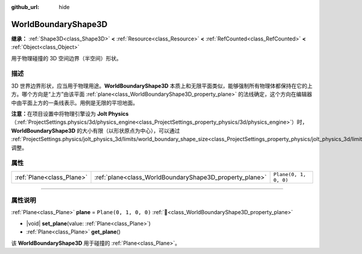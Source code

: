:github_url: hide

.. DO NOT EDIT THIS FILE!!!
.. Generated automatically from Godot engine sources.
.. Generator: https://github.com/godotengine/godot/tree/4.4/doc/tools/make_rst.py.
.. XML source: https://github.com/godotengine/godot/tree/4.4/doc/classes/WorldBoundaryShape3D.xml.

.. _class_WorldBoundaryShape3D:

WorldBoundaryShape3D
====================

**继承：** :ref:`Shape3D<class_Shape3D>` **<** :ref:`Resource<class_Resource>` **<** :ref:`RefCounted<class_RefCounted>` **<** :ref:`Object<class_Object>`

用于物理碰撞的 3D 空间边界（半空间）形状。

.. rst-class:: classref-introduction-group

描述
----

3D 世界边界形状，应当用于物理用途。\ **WorldBoundaryShape3D** 本质上和无限平面类似，能够强制所有物理体都保持在它的上方。哪个方向是“上方”由该平面 :ref:`plane<class_WorldBoundaryShape3D_property_plane>` 的法线确定，这个方向在编辑器中由平面上方的一条线表示。用例是无限的平坦地面。

\ **注意：**\ 在项目设置中将物理引擎设为 **Jolt Physics**\ （\ :ref:`ProjectSettings.physics/3d/physics_engine<class_ProjectSettings_property_physics/3d/physics_engine>`\ ）时，\ **WorldBoundaryShape3D** 的大小有限（以形状原点为中心），可以通过 :ref:`ProjectSettings.physics/jolt_physics_3d/limits/world_boundary_shape_size<class_ProjectSettings_property_physics/jolt_physics_3d/limits/world_boundary_shape_size>` 调整。

.. rst-class:: classref-reftable-group

属性
----

.. table::
   :widths: auto

   +---------------------------+---------------------------------------------------------+-----------------------+
   | :ref:`Plane<class_Plane>` | :ref:`plane<class_WorldBoundaryShape3D_property_plane>` | ``Plane(0, 1, 0, 0)`` |
   +---------------------------+---------------------------------------------------------+-----------------------+

.. rst-class:: classref-section-separator

----

.. rst-class:: classref-descriptions-group

属性说明
--------

.. _class_WorldBoundaryShape3D_property_plane:

.. rst-class:: classref-property

:ref:`Plane<class_Plane>` **plane** = ``Plane(0, 1, 0, 0)`` :ref:`🔗<class_WorldBoundaryShape3D_property_plane>`

.. rst-class:: classref-property-setget

- |void| **set_plane**\ (\ value\: :ref:`Plane<class_Plane>`\ )
- :ref:`Plane<class_Plane>` **get_plane**\ (\ )

该 **WorldBoundaryShape3D** 用于碰撞的 :ref:`Plane<class_Plane>`\ 。

.. |virtual| replace:: :abbr:`virtual (本方法通常需要用户覆盖才能生效。)`
.. |const| replace:: :abbr:`const (本方法无副作用，不会修改该实例的任何成员变量。)`
.. |vararg| replace:: :abbr:`vararg (本方法除了能接受在此处描述的参数外，还能够继续接受任意数量的参数。)`
.. |constructor| replace:: :abbr:`constructor (本方法用于构造某个类型。)`
.. |static| replace:: :abbr:`static (调用本方法无需实例，可直接使用类名进行调用。)`
.. |operator| replace:: :abbr:`operator (本方法描述的是使用本类型作为左操作数的有效运算符。)`
.. |bitfield| replace:: :abbr:`BitField (这个值是由下列位标志构成位掩码的整数。)`
.. |void| replace:: :abbr:`void (无返回值。)`
